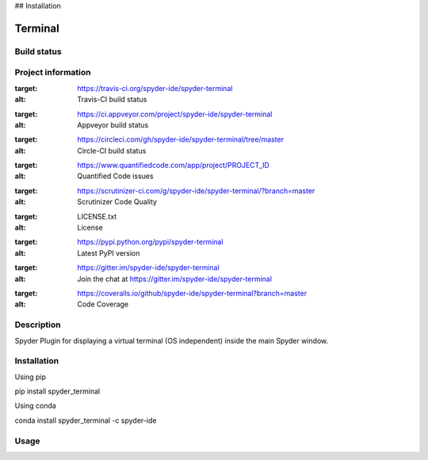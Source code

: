 

## Installation


Terminal
======

Build status
------------
|travis status| |appveyor status| |circleci status| |coverage| |quantified code| |scrutinizer|

Project information
-------------------
|license| |pypi version| |gitter|

.. |travis status| image:: https://img.shields.io/travis/spyder-ide/spyder-terminal/master.svg
:target: https://travis-ci.org/spyder-ide/spyder-terminal
:alt: Travis-CI build status
.. |appveyor status| image:: https://img.shields.io/appveyor/ci/spyder-ide/spyder-terminal/master.svg
:target: https://ci.appveyor.com/project/spyder-ide/spyder-terminal
:alt: Appveyor build status
.. |circleci status| image:: https://img.shields.io/circleci/project/github/spyder-ide/spyder-terminal/master.svg
:target: https://circleci.com/gh/spyder-ide/spyder-terminal/tree/master
:alt: Circle-CI build status
.. |quantified code| image:: https://www.quantifiedcode.com/api/v1/project/PROJECT_ID/badge.svg
:target: https://www.quantifiedcode.com/app/project/PROJECT_ID
:alt: Quantified Code issues
.. |scrutinizer| image:: https://img.shields.io/scrutinizer/g/spyder-ide/spyder-terminal.svg
:target: https://scrutinizer-ci.com/g/spyder-ide/spyder-terminal/?branch=master
:alt: Scrutinizer Code Quality
.. |license| image:: https://img.shields.io/pypi/l/spyder-terminal.svg
:target: LICENSE.txt
:alt: License
.. |pypi version| image:: https://img.shields.io/pypi/v/spyder-terminal.svg
:target: https://pypi.python.org/pypi/spyder-terminal
:alt: Latest PyPI version
.. |gitter| image:: https://badges.gitter.im/spyder-ide/spyder-terminal.svg
:target: https://gitter.im/spyder-ide/spyder-terminal
:alt: Join the chat at https://gitter.im/spyder-ide/spyder-terminal
.. |coverage| image:: https://coveralls.io/repos/github/spyder-ide/spyder-terminal/badge.svg
:target: https://coveralls.io/github/spyder-ide/spyder-terminal?branch=master
:alt: Code Coverage


Description
-----------
Spyder Plugin for displaying a virtual terminal (OS independent) inside the main Spyder window.

Installation
------------

Using pip

::

pip install spyder_terminal

Using conda

::

conda install spyder_terminal -c spyder-ide

Usage
-----

